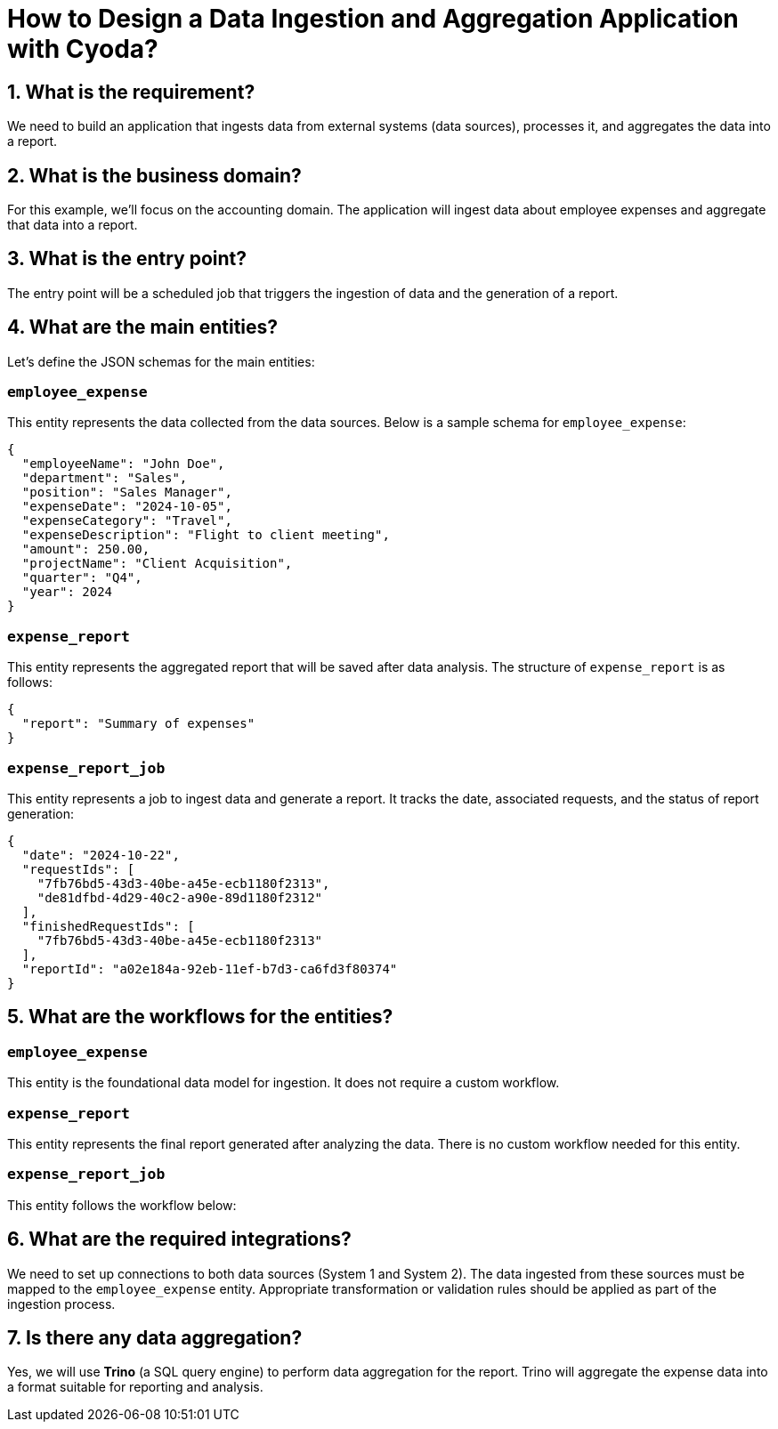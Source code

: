 = How to Design a Data Ingestion and Aggregation Application with Cyoda?

== 1. What is the requirement?

We need to build an application that ingests data from external systems (data sources), processes it, and aggregates the data into a report.

== 2. What is the business domain?

For this example, we'll focus on the accounting domain. The application will ingest data about employee expenses and aggregate that data into a report.

== 3. What is the entry point?

The entry point will be a scheduled job that triggers the ingestion of data and the generation of a report.

== 4. What are the main entities?

Let's define the JSON schemas for the main entities:

=== `employee_expense`

This entity represents the data collected from the data sources. Below is a sample schema for `employee_expense`:

[source,json]
----
{
  "employeeName": "John Doe",
  "department": "Sales",
  "position": "Sales Manager",
  "expenseDate": "2024-10-05",
  "expenseCategory": "Travel",
  "expenseDescription": "Flight to client meeting",
  "amount": 250.00,
  "projectName": "Client Acquisition",
  "quarter": "Q4",
  "year": 2024
}
----

=== `expense_report`

This entity represents the aggregated report that will be saved after data analysis. The structure of `expense_report` is as follows:

[source,json]
----
{
  "report": "Summary of expenses"
}
----

=== `expense_report_job`

This entity represents a job to ingest data and generate a report. It tracks the date, associated requests, and the status of report generation:

[source,json]
----
{
  "date": "2024-10-22",
  "requestIds": [
    "7fb76bd5-43d3-40be-a45e-ecb1180f2313", 
    "de81dfbd-4d29-40c2-a90e-89d1180f2312"
  ],
  "finishedRequestIds": [
    "7fb76bd5-43d3-40be-a45e-ecb1180f2313"
  ],
  "reportId": "a02e184a-92eb-11ef-b7d3-ca6fd3f80374"
}
----

== 5. What are the workflows for the entities?

=== `employee_expense`

This entity is the foundational data model for ingestion. It does not require a custom workflow.

=== `expense_report`

This entity represents the final report generated after analyzing the data. There is no custom workflow needed for this entity.

=== `expense_report_job`

This entity follows the workflow below:

[IngestDataFromSystem1] ---> [IngestDataFromSystem2] ---> [ValidateDataIngestion] ---> [GenerateReport1] ---> [SendReport]

== 6. What are the required integrations?

We need to set up connections to both data sources (System 1 and System 2). The data ingested from these sources must be mapped to the `employee_expense` entity. Appropriate transformation or validation rules should be applied as part of the ingestion process.

== 7. Is there any data aggregation?

Yes, we will use **Trino** (a SQL query engine) to perform data aggregation for the report. Trino will aggregate the expense data into a format suitable for reporting and analysis.
